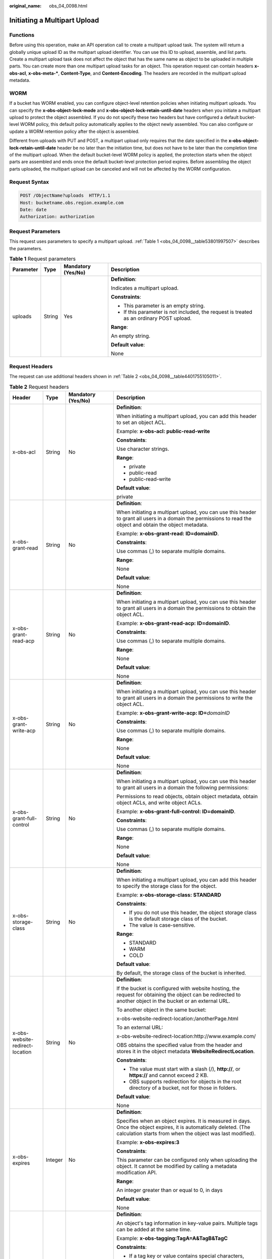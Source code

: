 :original_name: obs_04_0098.html

.. _obs_04_0098:

Initiating a Multipart Upload
=============================

Functions
---------

Before using this operation, make an API operation call to create a multipart upload task. The system will return a globally unique upload ID as the multipart upload identifier. You can use this ID to upload, assemble, and list parts. Create a multipart upload task does not affect the object that has the same name as object to be uploaded in multiple parts. You can create more than one multipart upload tasks for an object. This operation request can contain headers **x-obs-acl**, **x-obs-meta-\***, **Content-Type**, and **Content-Encoding**. The headers are recorded in the multipart upload metadata.

WORM
----

If a bucket has WORM enabled, you can configure object-level retention policies when initiating multipart uploads. You can specify the **x-obs-object-lock-mode** and **x-obs-object-lock-retain-until-date** headers when you initiate a multipart upload to protect the object assembled. If you do not specify these two headers but have configured a default bucket-level WORM policy, this default policy automatically applies to the object newly assembled. You can also configure or update a WORM retention policy after the object is assembled.

Different from uploads with PUT and POST, a multipart upload only requires that the date specified in the **x-obs-object-lock-retain-until-date** header be no later than the initiation time, but does not have to be later than the completion time of the multipart upload. When the default bucket-level WORM policy is applied, the protection starts when the object parts are assembled and ends once the default bucket-level protection period expires. Before assembling the object parts uploaded, the multipart upload can be canceled and will not be affected by the WORM configuration.

Request Syntax
--------------

.. code-block:: text

   POST /ObjectName?uploads  HTTP/1.1
   Host: bucketname.obs.region.example.com
   Date: date
   Authorization: authorization

Request Parameters
------------------

This request uses parameters to specify a multipart upload. :ref:`Table 1 <obs_04_0098__table53801997507>` describes the parameters.

.. _obs_04_0098__table53801997507:

.. table:: **Table 1** Request parameters

   +-----------------+-----------------+--------------------+------------------------------------------------------------------------------------------+
   | Parameter       | Type            | Mandatory (Yes/No) | Description                                                                              |
   +=================+=================+====================+==========================================================================================+
   | uploads         | String          | Yes                | **Definition**:                                                                          |
   |                 |                 |                    |                                                                                          |
   |                 |                 |                    | Indicates a multipart upload.                                                            |
   |                 |                 |                    |                                                                                          |
   |                 |                 |                    | **Constraints**:                                                                         |
   |                 |                 |                    |                                                                                          |
   |                 |                 |                    | -  This parameter is an empty string.                                                    |
   |                 |                 |                    | -  If this parameter is not included, the request is treated as an ordinary POST upload. |
   |                 |                 |                    |                                                                                          |
   |                 |                 |                    | **Range**:                                                                               |
   |                 |                 |                    |                                                                                          |
   |                 |                 |                    | An empty string.                                                                         |
   |                 |                 |                    |                                                                                          |
   |                 |                 |                    | **Default value**:                                                                       |
   |                 |                 |                    |                                                                                          |
   |                 |                 |                    | None                                                                                     |
   +-----------------+-----------------+--------------------+------------------------------------------------------------------------------------------+

Request Headers
---------------

The request can use additional headers shown in :ref:`Table 2 <obs_04_0098__table4401755105011>`.

.. _obs_04_0098__table4401755105011:

.. table:: **Table 2** Request headers

   +-------------------------------------+-----------------+---------------------------------------------------------------------------+---------------------------------------------------------------------------------------------------------------------------------------------------------------------------------------------------------------------------------------------------------------------------+
   | Header                              | Type            | Mandatory (Yes/No)                                                        | Description                                                                                                                                                                                                                                                               |
   +=====================================+=================+===========================================================================+===========================================================================================================================================================================================================================================================================+
   | x-obs-acl                           | String          | No                                                                        | **Definition**:                                                                                                                                                                                                                                                           |
   |                                     |                 |                                                                           |                                                                                                                                                                                                                                                                           |
   |                                     |                 |                                                                           | When initiating a multipart upload, you can add this header to set an object ACL.                                                                                                                                                                                         |
   |                                     |                 |                                                                           |                                                                                                                                                                                                                                                                           |
   |                                     |                 |                                                                           | Example: **x-obs-acl: public-read-write**                                                                                                                                                                                                                                 |
   |                                     |                 |                                                                           |                                                                                                                                                                                                                                                                           |
   |                                     |                 |                                                                           | **Constraints**:                                                                                                                                                                                                                                                          |
   |                                     |                 |                                                                           |                                                                                                                                                                                                                                                                           |
   |                                     |                 |                                                                           | Use character strings.                                                                                                                                                                                                                                                    |
   |                                     |                 |                                                                           |                                                                                                                                                                                                                                                                           |
   |                                     |                 |                                                                           | **Range**:                                                                                                                                                                                                                                                                |
   |                                     |                 |                                                                           |                                                                                                                                                                                                                                                                           |
   |                                     |                 |                                                                           | -  private                                                                                                                                                                                                                                                                |
   |                                     |                 |                                                                           | -  public-read                                                                                                                                                                                                                                                            |
   |                                     |                 |                                                                           | -  public-read-write                                                                                                                                                                                                                                                      |
   |                                     |                 |                                                                           |                                                                                                                                                                                                                                                                           |
   |                                     |                 |                                                                           | **Default value**:                                                                                                                                                                                                                                                        |
   |                                     |                 |                                                                           |                                                                                                                                                                                                                                                                           |
   |                                     |                 |                                                                           | private                                                                                                                                                                                                                                                                   |
   +-------------------------------------+-----------------+---------------------------------------------------------------------------+---------------------------------------------------------------------------------------------------------------------------------------------------------------------------------------------------------------------------------------------------------------------------+
   | x-obs-grant-read                    | String          | No                                                                        | **Definition**:                                                                                                                                                                                                                                                           |
   |                                     |                 |                                                                           |                                                                                                                                                                                                                                                                           |
   |                                     |                 |                                                                           | When initiating a multipart upload, you can use this header to grant all users in a domain the permissions to read the object and obtain the object metadata.                                                                                                             |
   |                                     |                 |                                                                           |                                                                                                                                                                                                                                                                           |
   |                                     |                 |                                                                           | Example: **x-obs-grant-read: ID=domainID**.                                                                                                                                                                                                                               |
   |                                     |                 |                                                                           |                                                                                                                                                                                                                                                                           |
   |                                     |                 |                                                                           | **Constraints**:                                                                                                                                                                                                                                                          |
   |                                     |                 |                                                                           |                                                                                                                                                                                                                                                                           |
   |                                     |                 |                                                                           | Use commas (,) to separate multiple domains.                                                                                                                                                                                                                              |
   |                                     |                 |                                                                           |                                                                                                                                                                                                                                                                           |
   |                                     |                 |                                                                           | **Range**:                                                                                                                                                                                                                                                                |
   |                                     |                 |                                                                           |                                                                                                                                                                                                                                                                           |
   |                                     |                 |                                                                           | None                                                                                                                                                                                                                                                                      |
   |                                     |                 |                                                                           |                                                                                                                                                                                                                                                                           |
   |                                     |                 |                                                                           | **Default value**:                                                                                                                                                                                                                                                        |
   |                                     |                 |                                                                           |                                                                                                                                                                                                                                                                           |
   |                                     |                 |                                                                           | None                                                                                                                                                                                                                                                                      |
   +-------------------------------------+-----------------+---------------------------------------------------------------------------+---------------------------------------------------------------------------------------------------------------------------------------------------------------------------------------------------------------------------------------------------------------------------+
   | x-obs-grant-read-acp                | String          | No                                                                        | **Definition**:                                                                                                                                                                                                                                                           |
   |                                     |                 |                                                                           |                                                                                                                                                                                                                                                                           |
   |                                     |                 |                                                                           | When initiating a multipart upload, you can use this header to grant all users in a domain the permissions to obtain the object ACL.                                                                                                                                      |
   |                                     |                 |                                                                           |                                                                                                                                                                                                                                                                           |
   |                                     |                 |                                                                           | Example: **x-obs-grant-read-acp: ID=domainID**.                                                                                                                                                                                                                           |
   |                                     |                 |                                                                           |                                                                                                                                                                                                                                                                           |
   |                                     |                 |                                                                           | **Constraints**:                                                                                                                                                                                                                                                          |
   |                                     |                 |                                                                           |                                                                                                                                                                                                                                                                           |
   |                                     |                 |                                                                           | Use commas (,) to separate multiple domains.                                                                                                                                                                                                                              |
   |                                     |                 |                                                                           |                                                                                                                                                                                                                                                                           |
   |                                     |                 |                                                                           | **Range**:                                                                                                                                                                                                                                                                |
   |                                     |                 |                                                                           |                                                                                                                                                                                                                                                                           |
   |                                     |                 |                                                                           | None                                                                                                                                                                                                                                                                      |
   |                                     |                 |                                                                           |                                                                                                                                                                                                                                                                           |
   |                                     |                 |                                                                           | **Default value**:                                                                                                                                                                                                                                                        |
   |                                     |                 |                                                                           |                                                                                                                                                                                                                                                                           |
   |                                     |                 |                                                                           | None                                                                                                                                                                                                                                                                      |
   +-------------------------------------+-----------------+---------------------------------------------------------------------------+---------------------------------------------------------------------------------------------------------------------------------------------------------------------------------------------------------------------------------------------------------------------------+
   | x-obs-grant-write-acp               | String          | No                                                                        | **Definition**:                                                                                                                                                                                                                                                           |
   |                                     |                 |                                                                           |                                                                                                                                                                                                                                                                           |
   |                                     |                 |                                                                           | When initiating a multipart upload, you can use this header to grant all users in a domain the permissions to write the object ACL.                                                                                                                                       |
   |                                     |                 |                                                                           |                                                                                                                                                                                                                                                                           |
   |                                     |                 |                                                                           | Example: **x-obs-grant-write-acp: ID=**\ *domainID*                                                                                                                                                                                                                       |
   |                                     |                 |                                                                           |                                                                                                                                                                                                                                                                           |
   |                                     |                 |                                                                           | **Constraints**:                                                                                                                                                                                                                                                          |
   |                                     |                 |                                                                           |                                                                                                                                                                                                                                                                           |
   |                                     |                 |                                                                           | Use commas (,) to separate multiple domains.                                                                                                                                                                                                                              |
   |                                     |                 |                                                                           |                                                                                                                                                                                                                                                                           |
   |                                     |                 |                                                                           | **Range**:                                                                                                                                                                                                                                                                |
   |                                     |                 |                                                                           |                                                                                                                                                                                                                                                                           |
   |                                     |                 |                                                                           | None                                                                                                                                                                                                                                                                      |
   |                                     |                 |                                                                           |                                                                                                                                                                                                                                                                           |
   |                                     |                 |                                                                           | **Default value**:                                                                                                                                                                                                                                                        |
   |                                     |                 |                                                                           |                                                                                                                                                                                                                                                                           |
   |                                     |                 |                                                                           | None                                                                                                                                                                                                                                                                      |
   +-------------------------------------+-----------------+---------------------------------------------------------------------------+---------------------------------------------------------------------------------------------------------------------------------------------------------------------------------------------------------------------------------------------------------------------------+
   | x-obs-grant-full-control            | String          | No                                                                        | **Definition**:                                                                                                                                                                                                                                                           |
   |                                     |                 |                                                                           |                                                                                                                                                                                                                                                                           |
   |                                     |                 |                                                                           | When initiating a multipart upload, you can use this header to grant all users in a domain the following permissions:                                                                                                                                                     |
   |                                     |                 |                                                                           |                                                                                                                                                                                                                                                                           |
   |                                     |                 |                                                                           | Permissions to read objects, obtain object metadata, obtain object ACLs, and write object ACLs.                                                                                                                                                                           |
   |                                     |                 |                                                                           |                                                                                                                                                                                                                                                                           |
   |                                     |                 |                                                                           | Example: **x-obs-grant-full-control: ID=domainID**.                                                                                                                                                                                                                       |
   |                                     |                 |                                                                           |                                                                                                                                                                                                                                                                           |
   |                                     |                 |                                                                           | **Constraints**:                                                                                                                                                                                                                                                          |
   |                                     |                 |                                                                           |                                                                                                                                                                                                                                                                           |
   |                                     |                 |                                                                           | Use commas (,) to separate multiple domains.                                                                                                                                                                                                                              |
   |                                     |                 |                                                                           |                                                                                                                                                                                                                                                                           |
   |                                     |                 |                                                                           | **Range**:                                                                                                                                                                                                                                                                |
   |                                     |                 |                                                                           |                                                                                                                                                                                                                                                                           |
   |                                     |                 |                                                                           | None                                                                                                                                                                                                                                                                      |
   |                                     |                 |                                                                           |                                                                                                                                                                                                                                                                           |
   |                                     |                 |                                                                           | **Default value**:                                                                                                                                                                                                                                                        |
   |                                     |                 |                                                                           |                                                                                                                                                                                                                                                                           |
   |                                     |                 |                                                                           | None                                                                                                                                                                                                                                                                      |
   +-------------------------------------+-----------------+---------------------------------------------------------------------------+---------------------------------------------------------------------------------------------------------------------------------------------------------------------------------------------------------------------------------------------------------------------------+
   | x-obs-storage-class                 | String          | No                                                                        | **Definition**:                                                                                                                                                                                                                                                           |
   |                                     |                 |                                                                           |                                                                                                                                                                                                                                                                           |
   |                                     |                 |                                                                           | When initiating a multipart upload, you can add this header to specify the storage class for the object.                                                                                                                                                                  |
   |                                     |                 |                                                                           |                                                                                                                                                                                                                                                                           |
   |                                     |                 |                                                                           | Example: **x-obs-storage-class: STANDARD**                                                                                                                                                                                                                                |
   |                                     |                 |                                                                           |                                                                                                                                                                                                                                                                           |
   |                                     |                 |                                                                           | **Constraints**:                                                                                                                                                                                                                                                          |
   |                                     |                 |                                                                           |                                                                                                                                                                                                                                                                           |
   |                                     |                 |                                                                           | -  If you do not use this header, the object storage class is the default storage class of the bucket.                                                                                                                                                                    |
   |                                     |                 |                                                                           | -  The value is case-sensitive.                                                                                                                                                                                                                                           |
   |                                     |                 |                                                                           |                                                                                                                                                                                                                                                                           |
   |                                     |                 |                                                                           | **Range**:                                                                                                                                                                                                                                                                |
   |                                     |                 |                                                                           |                                                                                                                                                                                                                                                                           |
   |                                     |                 |                                                                           | -  STANDARD                                                                                                                                                                                                                                                               |
   |                                     |                 |                                                                           | -  WARM                                                                                                                                                                                                                                                                   |
   |                                     |                 |                                                                           | -  COLD                                                                                                                                                                                                                                                                   |
   |                                     |                 |                                                                           |                                                                                                                                                                                                                                                                           |
   |                                     |                 |                                                                           | **Default value**:                                                                                                                                                                                                                                                        |
   |                                     |                 |                                                                           |                                                                                                                                                                                                                                                                           |
   |                                     |                 |                                                                           | By default, the storage class of the bucket is inherited.                                                                                                                                                                                                                 |
   +-------------------------------------+-----------------+---------------------------------------------------------------------------+---------------------------------------------------------------------------------------------------------------------------------------------------------------------------------------------------------------------------------------------------------------------------+
   | x-obs-website-redirect-location     | String          | No                                                                        | **Definition**:                                                                                                                                                                                                                                                           |
   |                                     |                 |                                                                           |                                                                                                                                                                                                                                                                           |
   |                                     |                 |                                                                           | If the bucket is configured with website hosting, the request for obtaining the object can be redirected to another object in the bucket or an external URL.                                                                                                              |
   |                                     |                 |                                                                           |                                                                                                                                                                                                                                                                           |
   |                                     |                 |                                                                           | To another object in the same bucket:                                                                                                                                                                                                                                     |
   |                                     |                 |                                                                           |                                                                                                                                                                                                                                                                           |
   |                                     |                 |                                                                           | x-obs-website-redirect-location:/anotherPage.html                                                                                                                                                                                                                         |
   |                                     |                 |                                                                           |                                                                                                                                                                                                                                                                           |
   |                                     |                 |                                                                           | To an external URL:                                                                                                                                                                                                                                                       |
   |                                     |                 |                                                                           |                                                                                                                                                                                                                                                                           |
   |                                     |                 |                                                                           | x-obs-website-redirect-location:http://www.example.com/                                                                                                                                                                                                                   |
   |                                     |                 |                                                                           |                                                                                                                                                                                                                                                                           |
   |                                     |                 |                                                                           | OBS obtains the specified value from the header and stores it in the object metadata **WebsiteRedirectLocation**.                                                                                                                                                         |
   |                                     |                 |                                                                           |                                                                                                                                                                                                                                                                           |
   |                                     |                 |                                                                           | **Constraints**:                                                                                                                                                                                                                                                          |
   |                                     |                 |                                                                           |                                                                                                                                                                                                                                                                           |
   |                                     |                 |                                                                           | -  The value must start with a slash (/), **http://**, or **https://** and cannot exceed 2 KB.                                                                                                                                                                            |
   |                                     |                 |                                                                           | -  OBS supports redirection for objects in the root directory of a bucket, not for those in folders.                                                                                                                                                                      |
   |                                     |                 |                                                                           |                                                                                                                                                                                                                                                                           |
   |                                     |                 |                                                                           | **Default value**:                                                                                                                                                                                                                                                        |
   |                                     |                 |                                                                           |                                                                                                                                                                                                                                                                           |
   |                                     |                 |                                                                           | None                                                                                                                                                                                                                                                                      |
   +-------------------------------------+-----------------+---------------------------------------------------------------------------+---------------------------------------------------------------------------------------------------------------------------------------------------------------------------------------------------------------------------------------------------------------------------+
   | x-obs-expires                       | Integer         | No                                                                        | **Definition**:                                                                                                                                                                                                                                                           |
   |                                     |                 |                                                                           |                                                                                                                                                                                                                                                                           |
   |                                     |                 |                                                                           | Specifies when an object expires. It is measured in days. Once the object expires, it is automatically deleted. (The calculation starts from when the object was last modified).                                                                                          |
   |                                     |                 |                                                                           |                                                                                                                                                                                                                                                                           |
   |                                     |                 |                                                                           | Example: **x-obs-expires:3**                                                                                                                                                                                                                                              |
   |                                     |                 |                                                                           |                                                                                                                                                                                                                                                                           |
   |                                     |                 |                                                                           | **Constraints**:                                                                                                                                                                                                                                                          |
   |                                     |                 |                                                                           |                                                                                                                                                                                                                                                                           |
   |                                     |                 |                                                                           | This parameter can be configured only when uploading the object. It cannot be modified by calling a metadata modification API.                                                                                                                                            |
   |                                     |                 |                                                                           |                                                                                                                                                                                                                                                                           |
   |                                     |                 |                                                                           | **Range**:                                                                                                                                                                                                                                                                |
   |                                     |                 |                                                                           |                                                                                                                                                                                                                                                                           |
   |                                     |                 |                                                                           | An integer greater than or equal to 0, in days                                                                                                                                                                                                                            |
   |                                     |                 |                                                                           |                                                                                                                                                                                                                                                                           |
   |                                     |                 |                                                                           | **Default value**:                                                                                                                                                                                                                                                        |
   |                                     |                 |                                                                           |                                                                                                                                                                                                                                                                           |
   |                                     |                 |                                                                           | None                                                                                                                                                                                                                                                                      |
   +-------------------------------------+-----------------+---------------------------------------------------------------------------+---------------------------------------------------------------------------------------------------------------------------------------------------------------------------------------------------------------------------------------------------------------------------+
   | x-obs-tagging                       | String          | No                                                                        | **Definition**:                                                                                                                                                                                                                                                           |
   |                                     |                 |                                                                           |                                                                                                                                                                                                                                                                           |
   |                                     |                 |                                                                           | An object's tag information in key-value pairs. Multiple tags can be added at the same time.                                                                                                                                                                              |
   |                                     |                 |                                                                           |                                                                                                                                                                                                                                                                           |
   |                                     |                 |                                                                           | Example: **x-obs-tagging:TagA=A&TagB&TagC**                                                                                                                                                                                                                               |
   |                                     |                 |                                                                           |                                                                                                                                                                                                                                                                           |
   |                                     |                 |                                                                           | **Constraints**:                                                                                                                                                                                                                                                          |
   |                                     |                 |                                                                           |                                                                                                                                                                                                                                                                           |
   |                                     |                 |                                                                           | -  If a tag key or value contains special characters, equal signs (=), or full-width characters, it must be URL-encoded.                                                                                                                                                  |
   |                                     |                 |                                                                           | -  If there is no equal sign (=) in a configuration, the tag value is considered left blank.                                                                                                                                                                              |
   |                                     |                 |                                                                           |                                                                                                                                                                                                                                                                           |
   |                                     |                 |                                                                           | **Range**:                                                                                                                                                                                                                                                                |
   |                                     |                 |                                                                           |                                                                                                                                                                                                                                                                           |
   |                                     |                 |                                                                           | None                                                                                                                                                                                                                                                                      |
   |                                     |                 |                                                                           |                                                                                                                                                                                                                                                                           |
   |                                     |                 |                                                                           | **Default value**:                                                                                                                                                                                                                                                        |
   |                                     |                 |                                                                           |                                                                                                                                                                                                                                                                           |
   |                                     |                 |                                                                           | None                                                                                                                                                                                                                                                                      |
   +-------------------------------------+-----------------+---------------------------------------------------------------------------+---------------------------------------------------------------------------------------------------------------------------------------------------------------------------------------------------------------------------------------------------------------------------+
   | x-obs-object-lock-mode              | String          | No, but required when **x-obs-object-lock-retain-until-date** is present. | **Definition**:                                                                                                                                                                                                                                                           |
   |                                     |                 |                                                                           |                                                                                                                                                                                                                                                                           |
   |                                     |                 |                                                                           | WORM mode to be applied to an object.                                                                                                                                                                                                                                     |
   |                                     |                 |                                                                           |                                                                                                                                                                                                                                                                           |
   |                                     |                 |                                                                           | Example: **x-obs-object-lock-mode:COMPLIANCE**                                                                                                                                                                                                                            |
   |                                     |                 |                                                                           |                                                                                                                                                                                                                                                                           |
   |                                     |                 |                                                                           | **Constraints**:                                                                                                                                                                                                                                                          |
   |                                     |                 |                                                                           |                                                                                                                                                                                                                                                                           |
   |                                     |                 |                                                                           | This parameter must be used together with **x-obs-object-lock-retain-until-date**.                                                                                                                                                                                        |
   |                                     |                 |                                                                           |                                                                                                                                                                                                                                                                           |
   |                                     |                 |                                                                           | **Range**:                                                                                                                                                                                                                                                                |
   |                                     |                 |                                                                           |                                                                                                                                                                                                                                                                           |
   |                                     |                 |                                                                           | Only COMPLIANCE (compliance mode) is supported.                                                                                                                                                                                                                           |
   |                                     |                 |                                                                           |                                                                                                                                                                                                                                                                           |
   |                                     |                 |                                                                           | **Default value**:                                                                                                                                                                                                                                                        |
   |                                     |                 |                                                                           |                                                                                                                                                                                                                                                                           |
   |                                     |                 |                                                                           | None                                                                                                                                                                                                                                                                      |
   +-------------------------------------+-----------------+---------------------------------------------------------------------------+---------------------------------------------------------------------------------------------------------------------------------------------------------------------------------------------------------------------------------------------------------------------------+
   | x-obs-object-lock-retain-until-date | String          | No, but required when **x-obs-object-lock-mode** is present.              | **Definition**:                                                                                                                                                                                                                                                           |
   |                                     |                 |                                                                           |                                                                                                                                                                                                                                                                           |
   |                                     |                 |                                                                           | When the WORM policy of the object expires.                                                                                                                                                                                                                               |
   |                                     |                 |                                                                           |                                                                                                                                                                                                                                                                           |
   |                                     |                 |                                                                           | Example: **x-obs-object-lock-retain-until-date:2015-07-01T04:11:15Z**                                                                                                                                                                                                     |
   |                                     |                 |                                                                           |                                                                                                                                                                                                                                                                           |
   |                                     |                 |                                                                           | **Constraints**:                                                                                                                                                                                                                                                          |
   |                                     |                 |                                                                           |                                                                                                                                                                                                                                                                           |
   |                                     |                 |                                                                           | -  The value must be a UTC time that complies with the ISO 8601 standard. Example: **2015-07-01T04:11:15Z**                                                                                                                                                               |
   |                                     |                 |                                                                           | -  This parameter must be used together with **x-obs-object-lock-mode**.                                                                                                                                                                                                  |
   |                                     |                 |                                                                           |                                                                                                                                                                                                                                                                           |
   |                                     |                 |                                                                           | **Range**:                                                                                                                                                                                                                                                                |
   |                                     |                 |                                                                           |                                                                                                                                                                                                                                                                           |
   |                                     |                 |                                                                           | The time must be later than the current time.                                                                                                                                                                                                                             |
   |                                     |                 |                                                                           |                                                                                                                                                                                                                                                                           |
   |                                     |                 |                                                                           | **Default value**:                                                                                                                                                                                                                                                        |
   |                                     |                 |                                                                           |                                                                                                                                                                                                                                                                           |
   |                                     |                 |                                                                           | None                                                                                                                                                                                                                                                                      |
   +-------------------------------------+-----------------+---------------------------------------------------------------------------+---------------------------------------------------------------------------------------------------------------------------------------------------------------------------------------------------------------------------------------------------------------------------+
   | x-obs-meta-\*                       | String          | No                                                                        | **Definition**:                                                                                                                                                                                                                                                           |
   |                                     |                 |                                                                           |                                                                                                                                                                                                                                                                           |
   |                                     |                 |                                                                           | When initiating a multipart upload, you can use a header starting with **x-obs-meta-** in the HTTP request to define object metadata for easy management. The custom metadata will be returned in the response when you retrieve the object or query the object metadata. |
   |                                     |                 |                                                                           |                                                                                                                                                                                                                                                                           |
   |                                     |                 |                                                                           | Example: **x-obs-meta-test: test metadata**                                                                                                                                                                                                                               |
   |                                     |                 |                                                                           |                                                                                                                                                                                                                                                                           |
   |                                     |                 |                                                                           | **Constraints**:                                                                                                                                                                                                                                                          |
   |                                     |                 |                                                                           |                                                                                                                                                                                                                                                                           |
   |                                     |                 |                                                                           | This parameter can only be passed in HTTP request headers and cannot exceed 8 KB.                                                                                                                                                                                         |
   |                                     |                 |                                                                           |                                                                                                                                                                                                                                                                           |
   |                                     |                 |                                                                           | **Range**:                                                                                                                                                                                                                                                                |
   |                                     |                 |                                                                           |                                                                                                                                                                                                                                                                           |
   |                                     |                 |                                                                           | None                                                                                                                                                                                                                                                                      |
   |                                     |                 |                                                                           |                                                                                                                                                                                                                                                                           |
   |                                     |                 |                                                                           | **Default value**:                                                                                                                                                                                                                                                        |
   |                                     |                 |                                                                           |                                                                                                                                                                                                                                                                           |
   |                                     |                 |                                                                           | None                                                                                                                                                                                                                                                                      |
   +-------------------------------------+-----------------+---------------------------------------------------------------------------+---------------------------------------------------------------------------------------------------------------------------------------------------------------------------------------------------------------------------------------------------------------------------+

For details about other common message headers, see :ref:`Table 3 <obs_04_0007__table25197309>`.

Request Elements
----------------

This request involves no elements.

Response Syntax
---------------

::

   HTTP/1.1 status_code
   Date: date
   Content-Length: length
   Connection: status

   <?xml version="1.0" encoding="UTF-8" standalone="yes"?>
   <InitiateMultipartUploadResult xmlns="http://obs.region.example.com/doc/2015-06-30/">
       <Bucket>BucketName</Bucket>
       <Key>ObjectName</Key>
       <UploadId>uploadID</UploadId>
   </InitiateMultipartUploadResult>

Response Headers
----------------

The response to the request uses common headers. For details, see :ref:`Table 1 <obs_04_0013__d0e686>`.

Response Elements
-----------------

This response contains elements that indicate the multipart upload ID and the bucket and object names, which are used for uploading and assembling parts. :ref:`Table 3 <obs_04_0098__table66924188560>` describes the elements.

.. _obs_04_0098__table66924188560:

.. table:: **Table 3** Response elements

   +-------------------------------+-----------------------+--------------------------------------------------------------------------------------------------------------------------------------------------------------------------------------+
   | Element                       | Type                  | Description                                                                                                                                                                          |
   +===============================+=======================+======================================================================================================================================================================================+
   | InitiateMultipartUploadResult | XML                   | **Definition**:                                                                                                                                                                      |
   |                               |                       |                                                                                                                                                                                      |
   |                               |                       | Container of a multipart upload task.                                                                                                                                                |
   |                               |                       |                                                                                                                                                                                      |
   |                               |                       | **Constraints**:                                                                                                                                                                     |
   |                               |                       |                                                                                                                                                                                      |
   |                               |                       | None                                                                                                                                                                                 |
   |                               |                       |                                                                                                                                                                                      |
   |                               |                       | **Range**:                                                                                                                                                                           |
   |                               |                       |                                                                                                                                                                                      |
   |                               |                       | None                                                                                                                                                                                 |
   |                               |                       |                                                                                                                                                                                      |
   |                               |                       | **Default value**:                                                                                                                                                                   |
   |                               |                       |                                                                                                                                                                                      |
   |                               |                       | None                                                                                                                                                                                 |
   +-------------------------------+-----------------------+--------------------------------------------------------------------------------------------------------------------------------------------------------------------------------------+
   | Bucket                        | String                | **Definition**:                                                                                                                                                                      |
   |                               |                       |                                                                                                                                                                                      |
   |                               |                       | Indicates the bucket name in the multipart upload.                                                                                                                                   |
   |                               |                       |                                                                                                                                                                                      |
   |                               |                       | **Constraints**:                                                                                                                                                                     |
   |                               |                       |                                                                                                                                                                                      |
   |                               |                       | -  A bucket name must be unique across all accounts and regions.                                                                                                                     |
   |                               |                       | -  A bucket name:                                                                                                                                                                    |
   |                               |                       |                                                                                                                                                                                      |
   |                               |                       |    -  Must be 3 to 63 characters long and start with a digit or letter. Lowercase letters, digits, hyphens (-), and periods (.) are allowed.                                         |
   |                               |                       |    -  Cannot be formatted as an IP address.                                                                                                                                          |
   |                               |                       |    -  Cannot start or end with a hyphen (-) or period (.).                                                                                                                           |
   |                               |                       |    -  Cannot contain two consecutive periods (..), for example, **my..bucket**.                                                                                                      |
   |                               |                       |    -  Cannot contain a period (.) and a hyphen (-) adjacent to each other, for example, **my-.bucket** or **my.-bucket**.                                                            |
   |                               |                       |                                                                                                                                                                                      |
   |                               |                       | -  If you repeatedly create buckets of the same name in the same region, no error will be reported and the bucket attributes comply with those set in the first creation request.    |
   |                               |                       |                                                                                                                                                                                      |
   |                               |                       | **Range**:                                                                                                                                                                           |
   |                               |                       |                                                                                                                                                                                      |
   |                               |                       | None                                                                                                                                                                                 |
   |                               |                       |                                                                                                                                                                                      |
   |                               |                       | **Default value**:                                                                                                                                                                   |
   |                               |                       |                                                                                                                                                                                      |
   |                               |                       | None                                                                                                                                                                                 |
   +-------------------------------+-----------------------+--------------------------------------------------------------------------------------------------------------------------------------------------------------------------------------+
   | Key                           | String                | **Definition**:                                                                                                                                                                      |
   |                               |                       |                                                                                                                                                                                      |
   |                               |                       | Name of the object in the multipart upload. An object is uniquely identified by an object name in a bucket. An object name is a complete path that does not contain the bucket name. |
   |                               |                       |                                                                                                                                                                                      |
   |                               |                       | **Constraints**:                                                                                                                                                                     |
   |                               |                       |                                                                                                                                                                                      |
   |                               |                       | None                                                                                                                                                                                 |
   |                               |                       |                                                                                                                                                                                      |
   |                               |                       | **Range**:                                                                                                                                                                           |
   |                               |                       |                                                                                                                                                                                      |
   |                               |                       | The value must contain 1 to 1,024 characters.                                                                                                                                        |
   |                               |                       |                                                                                                                                                                                      |
   |                               |                       | **Default value**:                                                                                                                                                                   |
   |                               |                       |                                                                                                                                                                                      |
   |                               |                       | None                                                                                                                                                                                 |
   +-------------------------------+-----------------------+--------------------------------------------------------------------------------------------------------------------------------------------------------------------------------------+
   | UploadId                      | String                | **Definition**:                                                                                                                                                                      |
   |                               |                       |                                                                                                                                                                                      |
   |                               |                       | ID of the multipart upload, which is used to specify a multipart upload in uploading parts                                                                                           |
   |                               |                       |                                                                                                                                                                                      |
   |                               |                       | **Constraints**:                                                                                                                                                                     |
   |                               |                       |                                                                                                                                                                                      |
   |                               |                       | None                                                                                                                                                                                 |
   |                               |                       |                                                                                                                                                                                      |
   |                               |                       | **Range**:                                                                                                                                                                           |
   |                               |                       |                                                                                                                                                                                      |
   |                               |                       | The value must contain 1 to 32 characters.                                                                                                                                           |
   |                               |                       |                                                                                                                                                                                      |
   |                               |                       | **Default value**:                                                                                                                                                                   |
   |                               |                       |                                                                                                                                                                                      |
   |                               |                       | None                                                                                                                                                                                 |
   +-------------------------------+-----------------------+--------------------------------------------------------------------------------------------------------------------------------------------------------------------------------------+

Error Responses
---------------

#. If the AK or signature was invalid, OBS returns **403 Forbidden** and the error code is **AccessDenied**.
#. If the bucket was not found, OBS returns **404 Not Found** and the error code is **NoSuchBucket**.
#. If the user did not have the write permission for the specified bucket, OBS returns **403 Forbidden** and the error code is **AccessDenied**.

Other errors are included in :ref:`Table 2 <obs_04_0115__d0e843>`.

Sample Request: Initiating a Multipart Upload
---------------------------------------------

.. code-block:: text

   POST /objectkey?uploads  HTTP/1.1
   Host: examplebucket.obs.region.example.com
   Date: WED, 01 Jul 2015 05:14:52 GMT
   Authorization: OBS AKIAIOSFODNN7EXAMPLE:VGhpcyBtZXNzYWdlIHNpZ25lZGGieSRlbHZpbmc=

Sample Response: Initiating a Multipart Upload
----------------------------------------------

::

   HTTP/1.1 200 OK
   Server: OBS
   x-obs-id-2: Weag1LuByRx9e6j5Onimru9pO4ZVKnJ2Qz7/C1NPcfTWAtRPfTaOFg==
   x-obs-request-id: 996c76696e6727732072657175657374
   Date: WED, 01 Jul 2015 05:14:52 GMT
   Content-Length: 303

   <?xml version="1.0" encoding="UTF-8" standalone="yes"?>
   <InitiateMultipartUploadResult xmlns="http://obs.region.example.com/doc/2015-06-30/">
     <Bucket>bucketname</Bucket>
     <Key>objectkey</Key>
     <UploadId>DCD2FC98B4F70000013DF578ACA318E7</UploadId>
   </InitiateMultipartUploadResult>

Sample Request: Initiating a Multipart Upload (with the ACL Configured)
-----------------------------------------------------------------------

.. code-block:: text

   POST /objectkey?uploads  HTTP/1.1
   Host: examplebucket.obs.region.example.com
   Date: WED, 01 Jul 2015 05:15:43 GMT
   x-obs-grant-write-acp:ID=52f24s3593as5730ea4f722483579ai7,ID=a93fcas852f24s3596ea8366794f7224
   Authorization: OBS AKIAIOSFODNN7EXAMPLE:VGhpcyBtZXNzYWdlIHNpZ25lZGGieSRlbHZpbmc=

Sample Response: Initiating a Multipart Upload (with the ACL Configured)
------------------------------------------------------------------------

::

   HTTP/1.1 200 OK
   Server: OBS
   x-obs-id-2: 32AAAQAAEAABAAAQAAEAABAAAQAAEAABCTnv+daB51p+IVhAvWN7s5rSKhcWqDFs
   x-obs-request-id: BB78000001648457112DF37FDFADD7AD
   Date: WED, 01 Jul 2015 05:15:43 GMT
   Content-Length: 303

   <?xml version="1.0" encoding="UTF-8" standalone="yes"?>
   <InitiateMultipartUploadResult xmlns="http://obs.region.example.com/doc/2015-06-30/">
     <Bucket>bucketname</Bucket>
     <Key>objectkey</Key>
     <UploadId>000001648453845DBB78F2340DD460D8</UploadId>
   </InitiateMultipartUploadResult>
